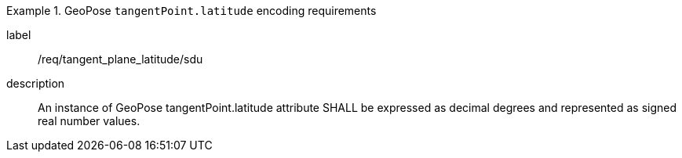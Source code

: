 [requirement]
.GeoPose `tangentPoint.latitude` encoding requirements
====
[%metadata]
label:: /req/tangent_plane_latitude/sdu
description:: An instance of GeoPose tangentPoint.latitude attribute SHALL be expressed as decimal degrees and represented as signed real number values.
====